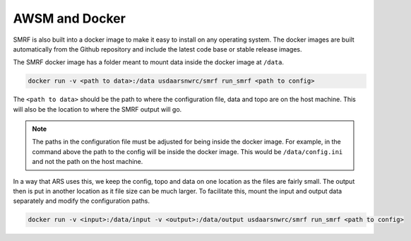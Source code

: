 AWSM and Docker
===============

SMRF is also built into a docker image to make it easy to install on any operating system.
The docker images are built automatically from the Github repository and include the latest
code base or stable release images.

The SMRF docker image has a folder meant to mount data inside the docker image at ``/data``.

.. code:: console

    docker run -v <path to data>:/data usdaarsnwrc/smrf run_smrf <path to config>

The ``<path to data>`` should be the path to where the configuration file, data and topo are on
the host machine. This will also be the location to where the SMRF output will go.

.. note::

    The paths in the configuration file must be adjusted for being inside the docker image. For example,
    in the command above the path to the config will be inside the docker image. This would be
    ``/data/config.ini`` and not the path on the host machine.

In a way that ARS uses this, we keep the config, topo and data on one location as the files are fairly
small. The output then is put in another location as it file size can be much larger. To facilitate
this, mount the input and output data separately and modify the configuration paths.

.. code:: console

    docker run -v <input>:/data/input -v <output>:/data/output usdaarsnwrc/smrf run_smrf <path to config>